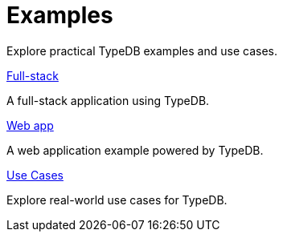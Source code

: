 = Examples

Explore practical TypeDB examples and use cases.

[cols-2]
--
.xref:{page-version}@new_examples::full-stack.adoc[Full-stack]
[.clickable]
****
A full-stack application using TypeDB.
****

.xref:{page-version}@new_examples::web-app.adoc[Web app]
[.clickable]
****
A web application example powered by TypeDB.
****

.xref:{page-version}@new_examples::use-cases/index.adoc[Use Cases]
[.clickable]
****
Explore real-world use cases for TypeDB.
****
-- 
